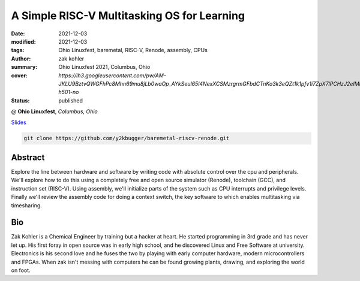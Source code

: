 A Simple RISC-V Multitasking OS for Learning
############################################

:date: 2021-12-03
:modified: 2021-12-03
:tags: Ohio Linuxfest, baremetal, RISC-V, Renode, assembly, CPUs
:author: zak kohler
:summary: Ohio Linuxfest 2021, Columbus, Ohio
:cover: `https://lh3.googleusercontent.com/pw/AM-JKLU9BztvQWGFhPc8Mhn69mu8jLb0waOp_AYkSeul65l4NexXCSMzrgrmGFbdCTnKo3k3eQZt1k1pfv1i7ZpX7lPCHzJ2eIMFhfaTchvNH2r_Nus9buX0LylyLB9MfCv4HeH7mUcosliRYjONdbemYxrVtw=w893-h501-no`
:status: published

@ **Ohio Linuxfest**, *Columbus, Ohio*

..
  Google Photos Album: https://photos.app.goo.gl/dfXck6rcLDcZHtv17

`Slides <https://docs.google.com/presentation/d/1BQ1FQoe7_6b0b84McHxIMIjrNTbw7o7dNMAjr6hmTFw/edit?usp=sharing>`_

.. `Blog Article (future) <{filename}/programming/baremetal-riscv-renode-4.rst>`_

.. code-block:: giturl

   git clone https://github.com/y2kbugger/baremetal-riscv-renode.git


.. raw:: html

    <div class="videoembed-container">
    <iframe class="videoembed-iframe" src="https://www.youtube.com/embed/LEBw4PUKlxg" frameborder="0" allow="accelerometer; autoplay; encrypted-media; gyroscope; picture-in-picture" allowfullscreen></iframe>
    </div>


Abstract
========
Explore the line between hardware and software by writing code with absolute control over the cpu and peripherals. We'll explore how to do this using a completely free and open source simulator (Renode), toolchain (GCC), and instruction set (RISC-V). Using assembly, we'll initialize parts of the system such as CPU interrupts and privilege levels. Finally we'll review the assembly code for doing a context switch, the key software to which enables multitasking via timesharing.

Bio
===
Zak Kohler is a Chemical Engineer by training but a hacker at heart. He started programming in 3rd grade and has never let up. His first foray in open source was in early high school, and he discovered Linux and Free Software at university. Electronics is his second love and he fuses the two by playing with early computer hardware, modern microcontrollers and FPGAs. When zak isn't messing with computers he can be found growing plants, drawing, and exploring the world on foot.

